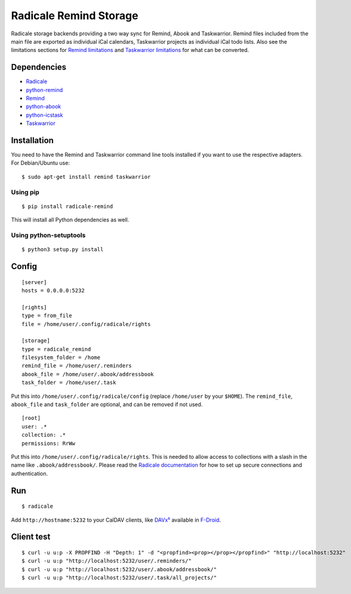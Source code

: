 Radicale Remind Storage
=======================

Radicale storage backends providing a two way sync for Remind, Abook and
Taskwarrior. Remind files included from the main file are exported as
individual iCal calendars, Taskwarrior projects as individual iCal todo lists.
Also see the limitations sections for `Remind limitations
<https://github.com/jspricke/python-remind#known-limitations>`_ and
`Taskwarrior limitations
<https://github.com/jspricke/python-icstask#known-limitations>`_ for what can
be converted.

Dependencies
------------

* `Radicale <https://radicale.org>`_
* `python-remind <https://github.com/jspricke/python-remind>`_
* `Remind <https://dianne.skoll.ca/projects/remind/>`_
* `python-abook <https://github.com/jspricke/python-abook>`_
* `python-icstask <https://github.com/jspricke/python-icstask>`_
* `Taskwarrior <https://taskwarrior.org>`_

Installation
------------

You need to have the Remind and Taskwarrior command line tools installed if you
want to use the respective adapters. For Debian/Ubuntu use::

  $ sudo apt-get install remind taskwarrior

Using pip
~~~~~~~~~

::

  $ pip install radicale-remind

This will install all Python dependencies as well.

Using python-setuptools
~~~~~~~~~~~~~~~~~~~~~~~

::

  $ python3 setup.py install


Config
------

::

  [server]
  hosts = 0.0.0.0:5232

  [rights]
  type = from_file
  file = /home/user/.config/radicale/rights
  
  [storage]
  type = radicale_remind
  filesystem_folder = /home
  remind_file = /home/user/.reminders
  abook_file = /home/user/.abook/addressbook
  task_folder = /home/user/.task

Put this into ``/home/user/.config/radicale/config`` (replace ``/home/user`` by your ``$HOME``).
The ``remind_file``, ``abook_file`` and ``task_folder`` are optional, and can be removed if not used.

::

  [root]
  user: .*
  collection: .*
  permissions: RrWw

Put this into ``/home/user/.config/radicale/rights``. This is needed to allow access to collections with a slash in the name like ``.abook/addressbook/``.
Please read the `Radicale documentation <https://radicale.org/master.html#documentation>`_ for how to set up secure connections and authentication.

Run
---

::

  $ radicale

Add ``http://hostname:5232`` to your CalDAV clients, like `DAVx⁵ <https://www.davx5.com/>`_ available in `F-Droid <https://f-droid.org/de/packages/at.bitfire.davdroid/>`_.


Client test
-----------

::

  $ curl -u u:p -X PROPFIND -H "Depth: 1" -d "<propfind><prop></prop></propfind>" "http://localhost:5232"
  $ curl -u u:p "http://localhost:5232/user/.reminders/"
  $ curl -u u:p "http://localhost:5232/user/.abook/addressbook/"
  $ curl -u u:p "http://localhost:5232/user/.task/all_projects/"
